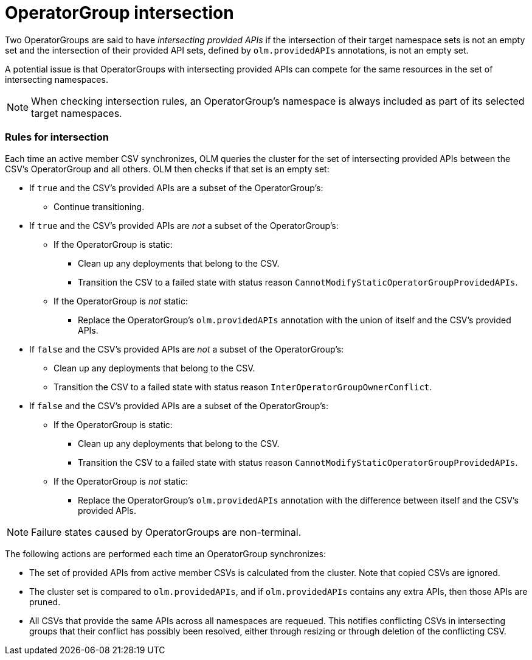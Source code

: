 // Module included in the following assemblies:
//
// * operators/understanding/olm/olm-understanding-operatorgroups.adoc

[id="olm-operatorgroups-intersection_{context}"]
= OperatorGroup intersection

Two OperatorGroups are said to have _intersecting provided APIs_ if the
intersection of their target namespace sets is not an empty set and the
intersection of their provided API sets, defined by `olm.providedAPIs`
annotations, is not an empty set.

A potential issue is that OperatorGroups with intersecting provided APIs can
compete for the same resources in the set of intersecting namespaces.

[NOTE]
====
When checking intersection rules, an OperatorGroup's namespace is always
included as part of its selected target namespaces.
====

[discrete]
[id="olm-operatorgroups-intersection-rules_{context}"]
=== Rules for intersection

Each time an active member CSV synchronizes, OLM queries the cluster for the set
of intersecting provided APIs between the CSV's OperatorGroup and all others.
OLM then checks if that set is an empty set:

* If `true` and the CSV's provided APIs are a subset of the OperatorGroup's:
** Continue transitioning.
* If `true` and the CSV's provided APIs are _not_ a subset of the
OperatorGroup's:
** If the OperatorGroup is static:
*** Clean up any deployments that belong to the CSV.
*** Transition the CSV to a failed state with status reason
`CannotModifyStaticOperatorGroupProvidedAPIs`.
** If the OperatorGroup is _not_ static:
*** Replace the OperatorGroup's `olm.providedAPIs` annotation with the union of
itself and the CSV's provided APIs.
* If `false` and the CSV's provided APIs are _not_ a subset of the
OperatorGroup's:
** Clean up any deployments that belong to the CSV.
** Transition the CSV to a failed state with status reason
`InterOperatorGroupOwnerConflict`.
* If `false` and the CSV's provided APIs are a subset of the OperatorGroup's:
** If the OperatorGroup is static:
*** Clean up any deployments that belong to the CSV.
*** Transition the CSV to a failed state with status reason
`CannotModifyStaticOperatorGroupProvidedAPIs`.
** If the OperatorGroup is _not_ static:
*** Replace the OperatorGroup's `olm.providedAPIs` annotation with the
difference between itself and the CSV's provided APIs.

[NOTE]
====
Failure states caused by OperatorGroups are non-terminal.
====

The following actions are performed each time an OperatorGroup synchronizes:

* The set of provided APIs from active member CSVs is calculated from the
cluster. Note that copied CSVs are ignored.
* The cluster set is compared to `olm.providedAPIs`, and if `olm.providedAPIs`
contains any extra APIs, then those APIs are pruned.
* All CSVs that provide the same APIs across all namespaces are requeued. This
notifies conflicting CSVs in intersecting groups that their conflict has
possibly been resolved, either through resizing or through deletion of the
conflicting CSV.
